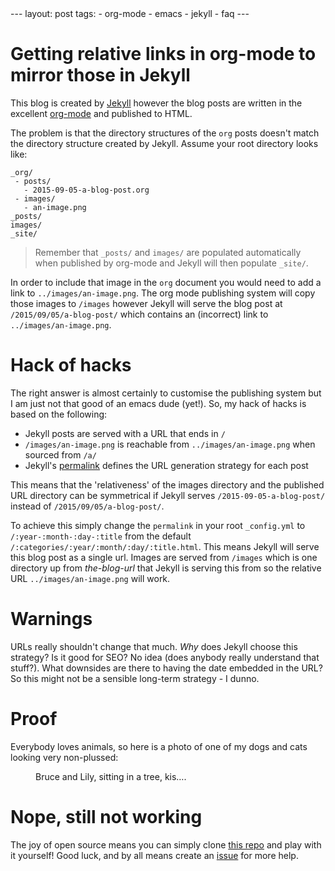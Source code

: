 #+BEGIN_HTML
---
layout: post
tags:
- org-mode
- emacs
- jekyll
- faq
---
#+END_HTML

* Getting relative links in org-mode to mirror those in Jekyll

This blog is created by [[http://jekyllbootstrap.com][Jekyll]] however the blog posts are written in the excellent [[http://orgmode.org/manual/Publishing.html][org-mode]] and published to HTML.

The problem is that the directory structures of the =org= posts doesn't match the directory structure created by Jekyll. Assume your root directory looks like:

#+BEGIN_SRC
_org/
 - posts/
   - 2015-09-05-a-blog-post.org
 - images/
   - an-image.png
_posts/
images/
_site/
#+END_SRC

#+BEGIN_QUOTE
Remember that =_posts/= and =images/= are populated automatically when published by org-mode and Jekyll will then populate =_site/=.
#+END_QUOTE

In order to include that image in the =org= document you would need to add a link to =../images/an-image.png=. The org mode publishing system will copy those images to =/images= however Jekyll will serve the blog post at =/2015/09/05/a-blog-post/= which contains an (incorrect) link to =../images/an-image.png=.

* Hack of hacks
The right answer is almost certainly to customise the publishing system but I am just not that good of an emacs dude (yet!). So, my hack of hacks is based on the following:

- Jekyll posts are served with a URL that ends in =/=
- =/images/an-image.png= is reachable from =../images/an-image.png= when sourced from =/a/=
- Jekyll's [[http://jekyllrb.com/docs/permalinks/][permalink]] defines the URL generation strategy for each post

This means that the 'relativeness' of the images directory and the published URL directory can be symmetrical if Jekyll serves =/2015-09-05-a-blog-post/= instead of =/2015/09/05/a-blog-post/=.

To achieve this simply change the =permalink= in your root =_config.yml= to =/:year-:month-:day-:title= from the default =/:categories/:year/:month/:day/:title.html=. This means Jekyll will serve this blog post as a single url. Images are served from =/images= which is one directory up from /the-blog-url/ that Jekyll is serving this from so the relative URL =../images/an-image.png= will work.

* Warnings
URLs really shouldn't change that much. /Why/ does Jekyll choose this strategy? Is it good for SEO? No idea (does anybody really understand that stuff?). What downsides are there to having the date embedded in the URL? So this might not be a sensible long-term strategy - I dunno.

* Proof

Everybody loves animals, so here is a photo of one of my dogs and cats looking very non-plussed:

#+CAPTION: Bruce and Lily, sitting in a tree, kis....
[[../images/dog-and-cat.jpg]]

* Nope, still not working

The joy of open source means you can simply clone [[https://github.com/yatesco/yatesco.github.io][this repo]] and play with it yourself! Good luck, and by all means create an [[https://github.com/yatesco/yatesco.github.io/issues][issue]] for more help.

